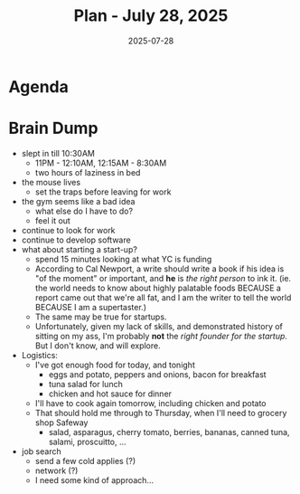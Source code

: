 #+DATE: 2025-07-28
#+TITLE: Plan - July 28, 2025
#+SUMMARY: This morning, I will research startup companies in an effort to answer the question, "Given the market, and my skills, should I found a startup?". Then, I may go to the gym for legs (the squat, specifically). In the early afternoon, I have the option to write code or simply rest for the workday ahead, so long as I set a few mousetraps before I leave.

#+ATTR_HTML: :class agenda
* Agenda

* Brain Dump

- slept in till 10:30AM
  - 11PM - 12:10AM, 12:15AM - 8:30AM
  - two hours of laziness in bed
- the mouse lives
  - set the traps before leaving for work
- the gym seems like a bad idea
  - what else do I have to do?
  - feel it out
- continue to look for work
- continue to develop software
- what about starting a start-up?
  - spend 15 minutes looking at what YC is funding
  - According to Cal Newport, a write should write a book if his idea is "of the moment" or important, and *he* is /the right person/ to ink it. (ie. the world needs to know about highly palatable foods BECAUSE a report came out that we're all fat, and I am the writer to tell the world BECAUSE I am a supertaster.)
  - The same may be true for startups.
  - Unfortunately, given my lack of skills, and demonstrated history of sitting on my ass, I'm probably *not* the /right founder for the startup/. But I don't know, and will explore.
- Logistics:
  - I've got enough food for today, and tonight
    - eggs and potato, peppers and onions, bacon for breakfast
    - tuna salad for lunch
    - chicken and hot sauce for dinner
  - I'll have to cook again tomorrow, including chicken and potato
  - That should hold me through to Thursday, when I'll need to grocery shop Safeway
    - salad, asparagus, cherry tomato, berries, bananas, canned tuna, salami, proscuitto, ...
- job search
  - send a few cold applies (?)
  - network (?)
  - I need some kind of approach...
